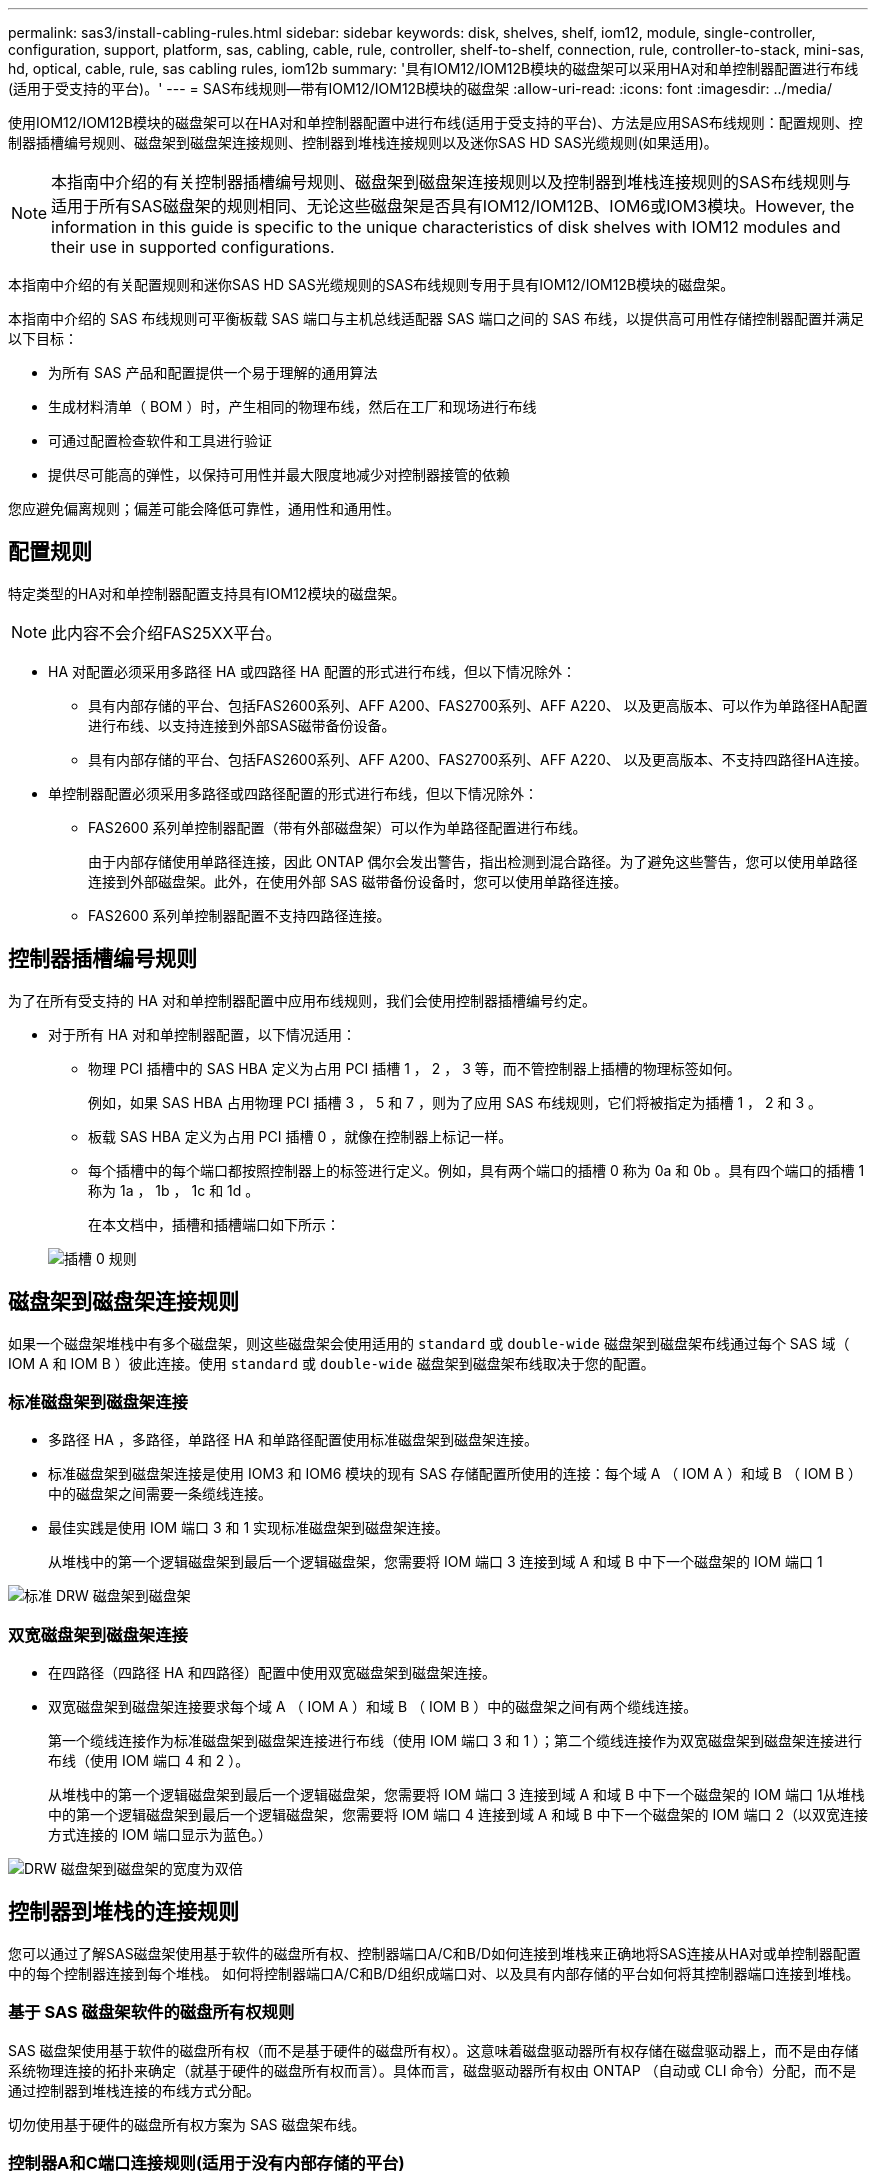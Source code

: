 ---
permalink: sas3/install-cabling-rules.html 
sidebar: sidebar 
keywords: disk, shelves, shelf, iom12, module, single-controller, configuration, support, platform, sas, cabling, cable, rule, controller, shelf-to-shelf, connection, rule, controller-to-stack, mini-sas, hd, optical, cable, rule, sas cabling rules, iom12b 
summary: '具有IOM12/IOM12B模块的磁盘架可以采用HA对和单控制器配置进行布线(适用于受支持的平台)。' 
---
= SAS布线规则—带有IOM12/IOM12B模块的磁盘架
:allow-uri-read: 
:icons: font
:imagesdir: ../media/


[role="lead"]
使用IOM12/IOM12B模块的磁盘架可以在HA对和单控制器配置中进行布线(适用于受支持的平台)、方法是应用SAS布线规则：配置规则、控制器插槽编号规则、磁盘架到磁盘架连接规则、控制器到堆栈连接规则以及迷你SAS HD SAS光缆规则(如果适用)。


NOTE: 本指南中介绍的有关控制器插槽编号规则、磁盘架到磁盘架连接规则以及控制器到堆栈连接规则的SAS布线规则与适用于所有SAS磁盘架的规则相同、无论这些磁盘架是否具有IOM12/IOM12B、IOM6或IOM3模块。However, the information in this guide is specific to the unique characteristics of disk shelves with IOM12 modules and their use in supported configurations.

本指南中介绍的有关配置规则和迷你SAS HD SAS光缆规则的SAS布线规则专用于具有IOM12/IOM12B模块的磁盘架。

本指南中介绍的 SAS 布线规则可平衡板载 SAS 端口与主机总线适配器 SAS 端口之间的 SAS 布线，以提供高可用性存储控制器配置并满足以下目标：

* 为所有 SAS 产品和配置提供一个易于理解的通用算法
* 生成材料清单（ BOM ）时，产生相同的物理布线，然后在工厂和现场进行布线
* 可通过配置检查软件和工具进行验证
* 提供尽可能高的弹性，以保持可用性并最大限度地减少对控制器接管的依赖


您应避免偏离规则；偏差可能会降低可靠性，通用性和通用性。



== 配置规则

特定类型的HA对和单控制器配置支持具有IOM12模块的磁盘架。


NOTE: 此内容不会介绍FAS25XX平台。

* HA 对配置必须采用多路径 HA 或四路径 HA 配置的形式进行布线，但以下情况除外：
+
** 具有内部存储的平台、包括FAS2600系列、AFF A200、FAS2700系列、AFF A220、 以及更高版本、可以作为单路径HA配置进行布线、以支持连接到外部SAS磁带备份设备。
** 具有内部存储的平台、包括FAS2600系列、AFF A200、FAS2700系列、AFF A220、 以及更高版本、不支持四路径HA连接。


* 单控制器配置必须采用多路径或四路径配置的形式进行布线，但以下情况除外：
+
** FAS2600 系列单控制器配置（带有外部磁盘架）可以作为单路径配置进行布线。
+
由于内部存储使用单路径连接，因此 ONTAP 偶尔会发出警告，指出检测到混合路径。为了避免这些警告，您可以使用单路径连接到外部磁盘架。此外，在使用外部 SAS 磁带备份设备时，您可以使用单路径连接。

** FAS2600 系列单控制器配置不支持四路径连接。






== 控制器插槽编号规则

为了在所有受支持的 HA 对和单控制器配置中应用布线规则，我们会使用控制器插槽编号约定。

* 对于所有 HA 对和单控制器配置，以下情况适用：
+
** 物理 PCI 插槽中的 SAS HBA 定义为占用 PCI 插槽 1 ， 2 ， 3 等，而不管控制器上插槽的物理标签如何。
+
例如，如果 SAS HBA 占用物理 PCI 插槽 3 ， 5 和 7 ，则为了应用 SAS 布线规则，它们将被指定为插槽 1 ， 2 和 3 。

** 板载 SAS HBA 定义为占用 PCI 插槽 0 ，就像在控制器上标记一样。
** 每个插槽中的每个端口都按照控制器上的标签进行定义。例如，具有两个端口的插槽 0 称为 0a 和 0b 。具有四个端口的插槽 1 称为 1a ， 1b ， 1c 和 1d 。
+
在本文档中，插槽和插槽端口如下所示：

+
image::../media/slot0_rules.png[插槽 0 规则]







== 磁盘架到磁盘架连接规则

如果一个磁盘架堆栈中有多个磁盘架，则这些磁盘架会使用适用的 `standard` 或 `double-wide` 磁盘架到磁盘架布线通过每个 SAS 域（ IOM A 和 IOM B ）彼此连接。使用 `standard` 或 `double-wide` 磁盘架到磁盘架布线取决于您的配置。



=== 标准磁盘架到磁盘架连接

* 多路径 HA ，多路径，单路径 HA 和单路径配置使用标准磁盘架到磁盘架连接。
* 标准磁盘架到磁盘架连接是使用 IOM3 和 IOM6 模块的现有 SAS 存储配置所使用的连接：每个域 A （ IOM A ）和域 B （ IOM B ）中的磁盘架之间需要一条缆线连接。
* 最佳实践是使用 IOM 端口 3 和 1 实现标准磁盘架到磁盘架连接。
+
从堆栈中的第一个逻辑磁盘架到最后一个逻辑磁盘架，您需要将 IOM 端口 3 连接到域 A 和域 B 中下一个磁盘架的 IOM 端口 1



image::../media/drw_shelf_to_shelf_standard.gif[标准 DRW 磁盘架到磁盘架]



=== 双宽磁盘架到磁盘架连接

* 在四路径（四路径 HA 和四路径）配置中使用双宽磁盘架到磁盘架连接。
* 双宽磁盘架到磁盘架连接要求每个域 A （ IOM A ）和域 B （ IOM B ）中的磁盘架之间有两个缆线连接。
+
第一个缆线连接作为标准磁盘架到磁盘架连接进行布线（使用 IOM 端口 3 和 1 ）；第二个缆线连接作为双宽磁盘架到磁盘架连接进行布线（使用 IOM 端口 4 和 2 ）。

+
从堆栈中的第一个逻辑磁盘架到最后一个逻辑磁盘架，您需要将 IOM 端口 3 连接到域 A 和域 B 中下一个磁盘架的 IOM 端口 1从堆栈中的第一个逻辑磁盘架到最后一个逻辑磁盘架，您需要将 IOM 端口 4 连接到域 A 和域 B 中下一个磁盘架的 IOM 端口 2（以双宽连接方式连接的 IOM 端口显示为蓝色。）



image::../media/drw_shelf_to_shelf_double_wide.gif[DRW 磁盘架到磁盘架的宽度为双倍]



== 控制器到堆栈的连接规则

您可以通过了解SAS磁盘架使用基于软件的磁盘所有权、控制器端口A/C和B/D如何连接到堆栈来正确地将SAS连接从HA对或单控制器配置中的每个控制器连接到每个堆栈。 如何将控制器端口A/C和B/D组织成端口对、以及具有内部存储的平台如何将其控制器端口连接到堆栈。



=== 基于 SAS 磁盘架软件的磁盘所有权规则

SAS 磁盘架使用基于软件的磁盘所有权（而不是基于硬件的磁盘所有权）。这意味着磁盘驱动器所有权存储在磁盘驱动器上，而不是由存储系统物理连接的拓扑来确定（就基于硬件的磁盘所有权而言）。具体而言，磁盘驱动器所有权由 ONTAP （自动或 CLI 命令）分配，而不是通过控制器到堆栈连接的布线方式分配。

切勿使用基于硬件的磁盘所有权方案为 SAS 磁盘架布线。



=== 控制器A和C端口连接规则(适用于没有内部存储的平台)

* A 和 C 端口始终是堆栈的主路径。
* A 和 C 端口始终连接到堆栈中第一个逻辑磁盘架。
* A 和 C 端口始终连接到磁盘架 IOM 端口 1 和 2 。
+
IOM 端口 2 仅用于四路径 HA 和四路径配置。

* 控制器 1 A 和 C 端口始终连接到 IOM A （域 A ）。
* 控制器 2 A 和 C 端口始终连接到 IOM B （域 B ）。


下图突出显示了控制器端口 A 和 C 如何在具有一个四端口 HBA 和两个磁盘架堆栈的多路径 HA 配置中进行连接。与堆栈 1 的连接显示为蓝色。与堆栈 2 的连接以橙色显示。

image::../media/drw_controller_to_stack_rules_ports_a_and_c_example.gif[drw 控制器到堆栈规则端口 a 和 c 示例]



=== 控制器B和D端口连接规则(适用于没有内部存储的平台)

* B 和 D 端口始终是堆栈的二级路径。
* B 和 D 端口始终连接到堆栈中最后一个逻辑磁盘架。
* B 和 D 端口始终连接到磁盘架 IOM 端口 3 和 4 。
+
IOM 端口 4 仅用于四路径 HA 和四路径配置。

* 控制器 1 B 和 D 端口始终连接到 IOM B （域 B ）。
* 控制器 2 B 和 D 端口始终连接到 IOM A （域 A ）。
* B 和 D 端口通过将 PCI 插槽的顺序偏移 1 来连接到堆栈，以便第一个插槽上的第一个端口最后进行布线。


下图突出显示了控制器端口 B 和 D 如何在具有一个四端口 HBA 和两个磁盘架堆栈的多路径 HA 配置中进行连接。与堆栈 1 的连接显示为蓝色。与堆栈 2 的连接以橙色显示。

image::../media/drw_controller_to_stack_rules_ports_b_and_d_example.gif[drw 控制器到堆栈规则端口 b 和 d 示例]



=== 端口对连接规则(适用于没有内部存储的平台)

控制器 SAS 端口 A ， B ， C 和 D 按端口对进行组织，在 HA 对和单控制器配置中使用缆线连接控制器到堆栈连接时，可以利用所有 SAS 端口来提高系统故障恢复能力和一致性。

* 端口对由控制器 A 或 C SAS 端口以及控制器 B 或 D SAS 端口组成。
+
A 和 C SAS 端口连接到堆栈中第一个逻辑磁盘架。B 和 D SAS 端口连接到堆栈中最后一个逻辑磁盘架。

* 端口对使用系统中每个控制器上的所有 SAS 端口。
+
您可以通过将所有 SAS 端口（位于物理 PCI 插槽中的 HBA 上，插槽 1-N 和板载控制器上的所有 SAS 端口）整合到端口对中来提高系统故障恢复能力。请勿排除任何 SAS 端口。

* 端口对的标识和组织方式如下：
+
.. 按插槽（ 0 ， 1 ， 2 ， 3 等）顺序列出 A 端口和 C 端口。
+
例如： 1A ， 2a ， 3a ， 1c ， 2c ， 3c

.. 依次列出 B 端口和 D 端口（ 0 ， 1 ， 2 ， 3 等）。
+
例如： 1B ， 2b ， 3b ， 1D ， 2D ， 3D

.. 重新写入 D 和 B 端口列表，以便将列表中的第一个端口移至列表末尾。
+
例如： image:../media/drw_gen_sas_cable_step2.png[""]

+
如果有多个 SAS 端口插槽可用，则通过一个将插槽顺序偏移来平衡多个插槽（物理 PCI 插槽和板载插槽）之间的端口对；因此，可以防止将堆栈连接到一个 SAS HBA 。

.. 按照列出的顺序将 A 和 C 端口（在步骤 1 中列出）与 D 和 B 端口（在步骤 2 中列出）配对。
+
例如： 1A/2b ， 2a/3b ， 3a/1D ， 1c/2D ， 2c/3D ， 3c/1b 。

+

NOTE: 对于 HA 对，您为第一个控制器标识的端口对列表也适用于第二个控制器。



* 为系统布线时，您可以按标识的顺序使用端口对，也可以跳过端口对：
+
** 如果需要使用所有端口对来为系统中的堆栈布线，请按照您确定（列出）的顺序使用端口对。
+
例如，如果您为系统确定了六个端口对，并且要使用六个堆栈作为多路径进行布线，则应按列出的顺序对这些端口对进行布线：

+
1A/2b ， 2a/3b ， 3a/1D ， 1c/2D ， 2c/3D ， 3c/1b

** 如果系统中的堆栈并非所有端口对都需要布线，请跳过端口对（使用其他每一个端口对）。
+
例如，如果您为系统确定了六个端口对，并且要使用三个堆栈作为多路径进行布线，则可以为列表中的其他每个端口对布线：

+
image::../media/drw_portpair_connection_rules_list_skip.gif[DRW 端口对连接规则列表跳过]

+

NOTE: 如果您的端口对数量超过了为系统中的堆栈布线所需的数量，则最佳做法是跳过端口对以优化系统上的 SAS 端口。通过优化 SAS 端口，您可以优化系统的性能。





控制器到堆栈布线工作表是识别和组织端口对的便捷工具，您可以为 HA 对或单控制器配置使用缆线连接控制器到堆栈连接。

link:install-cabling-worksheet-template-multipath.html["用于多路径连接的控制器到堆栈布线工作表模板"]

link:install-cabling-worksheet-template-quadpath.html["用于四路径连接的控制器到堆栈布线工作表模板"]



=== 使用内部存储的平台的控制器0b和0a端口连接规则

具有内部存储的平台、包括FAS2600系列、AFF A200、FAS2700系列、AFF A220、 以及更高版本、具有一组唯一的连接规则、因为每个控制器必须在内部存储(端口0b)和堆栈之间保持相同的域连接。This means that when a controller is located in slot A of the chassis (controller 1) it is in domain A (IOM A) and therefore port 0b must connect to IOM A in the stack.When a controller is located in slot B of the chassis (controller 2) it is in domain B (IOM B) and therefore port 0b must connect to IOM B in the stack.


NOTE: 此内容不会介绍FAS25XX平台。


NOTE: 如果您未将 0b 端口连接到正确的域（交叉连接域），则会使系统面临故障恢复能力问题，从而无法安全地执行无中断过程。

* 控制器 0b 端口（内部存储端口）：
+
** 控制器 1 0b 端口始终连接到 IOM A （域 A ）。
** 控制器 2 0b 端口始终连接到 IOM B （域 B ）。
** 端口 0b 始终是主路径。
** 端口 0b 始终连接到堆栈中的最后一个逻辑磁盘架。
** 端口 0b 始终连接到磁盘架 IOM 端口 3 。


* 控制器 0a 端口（内部 HBA 端口）：
+
** 控制器 1 0a 端口始终连接到 IOM B （域 B ）。
** 控制器 2 0a 端口始终连接到 IOM A （域 A ）。
** 端口 0a 始终是二级路径。
** 端口 0a 始终连接到堆栈中第一个逻辑磁盘架。
** 端口 0a 始终连接到磁盘架 IOM 端口 1 。




下图突出显示了FAS2600系列、AFF A200、FAS2700系列、AFF A220及更高版本多路径HA配置的内部存储端口(0b)域连接：

image::../media/drw_fas2600_mpha_domain_example.png[DRW fas2600 mpha 域示例]



== 迷你 SAS HD SAS 光缆规则

您可以使用迷你 SAS HD SAS 光缆—带有迷你 SAS HD 到迷你 SAS HD 连接器的多模式有源光缆（ AOC ）缆线和带有迷你 SAS HD 到 LC 连接器的多模式（ OM4 ）分支缆线—为某些配置（其中磁盘架带有 IOM12 模块）实现远程 SAS 连接。

* 您的 ONTAP 平台和版本必须支持使用迷你 SAS HD SAS 光缆：带迷你 SAS HD 到迷你 SAS HD 连接器的多模式活动光缆（ AOC ）缆线和带迷你 SAS HD 到 LC 连接器的多模式（ OM4 ）分支缆线。
+
https://["NetApp Hardware Universe"]

* 带有迷你 SAS HD 到迷你 SAS HD 连接器的 SAS 多模式光纤 AOC 电缆可用于控制器到堆栈和磁盘架到磁盘架连接，其长度可达 50 米。
* 如果您使用 SAS 光纤多模式（ OM4 ）分支缆线与迷你 SAS HD 到 LC 连接器（适用于配线板），则需遵循以下规则：
+
** 您可以使用这些缆线进行控制器到堆栈和磁盘架到磁盘架的连接。
+
如果使用多模式分支缆线进行磁盘架到磁盘架连接，则只能在磁盘架堆栈中使用一次。您必须使用多模式 AOC 缆线连接其余磁盘架到磁盘架连接。

+
对于四路径 HA 和四路径配置，如果在两个磁盘架之间使用多模式分支缆线进行磁盘架到磁盘架双宽连接，则最佳做法是使用相同配对的分支缆线。

** 您必须将所有八个（四对） LC 分支连接器连接到配线板。
** 您需要提供配线板和面板间缆线。
+
面板间电缆必须与分支电缆处于相同模式： OM4 多模式。

** 一个路径最多可使用一对配线板。
** 任何多模式缆线的点对点（ mini-SAS HD 到 mini-SAS HD ）路径均不能超过 100 米。
+
该路径包括分支缆线，配线板和面板间缆线。

** 端到端总路径（从控制器到最后一个磁盘架的点对点路径之和）不能超过 300 米。
+
总路径包括分支缆线，配线板和面板间缆线。



* SAS 缆线可以是 SAS 铜缆， SAS 光缆或两者的组合。
+
如果混合使用 SAS 铜缆和 SAS 光缆，则需遵循以下规则：

+
** 堆栈中的磁盘架到磁盘架连接必须全部为 SAS 铜缆或全部为 SAS 光缆。
** 如果磁盘架到磁盘架的连接是 SAS 光缆，则与该堆栈的控制器到堆栈连接也必须是 SAS 光缆。
** 如果磁盘架到磁盘架的连接是 SAS 铜缆，则该堆栈的控制器到堆栈连接可以是 SAS 光缆或 SAS 铜缆。



